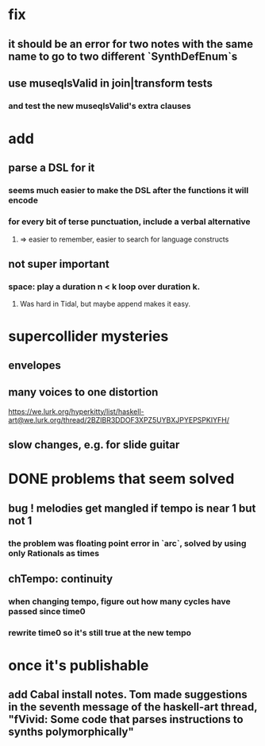 * fix
** it should be an error for two notes with the same name to go to two different `SynthDefEnum`s
** use museqIsValid in join|transform tests
*** and test the new museqIsValid's extra clauses
* add
** parse a DSL for it
*** seems much easier to make the DSL after the functions it will encode
*** for every bit of terse punctuation, include a verbal alternative
**** => easier to remember, easier to search for language constructs
** not super important
*** space: play a duration n < k loop over duration k.
**** Was hard in Tidal, but maybe append makes it easy.
* supercollider mysteries
** envelopes
** many voices to one distortion
https://we.lurk.org/hyperkitty/list/haskell-art@we.lurk.org/thread/2BZIBR3DDOF3XPZ5UYBXJPYEPSPKIYFH/
** slow changes, e.g. for slide guitar
* DONE problems that seem solved
** bug ! melodies get mangled if tempo is near 1 but not 1
*** the problem was floating point error in `arc`, solved by using only Rationals as times
** chTempo: continuity
*** when changing tempo, figure out how many cycles have passed since time0
*** rewrite time0 so it's still true at the new tempo
* once it's publishable
** add Cabal install notes. Tom made suggestions in the seventh message of the haskell-art thread, "fVivid: Some code that parses instructions to synths polymorphically"
